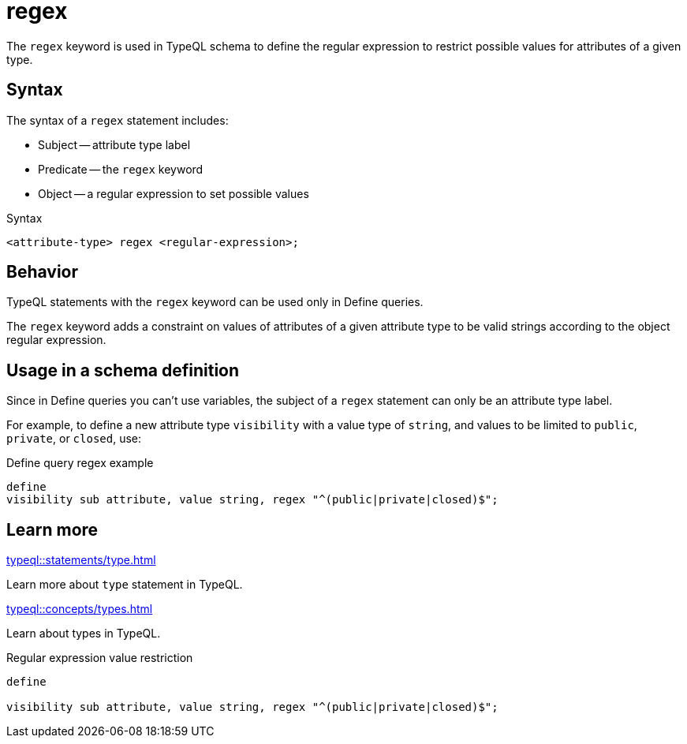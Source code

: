 = regex

The `regex` keyword is used in TypeQL schema to define the regular expression to restrict possible
values for attributes of a given type.

== Syntax

The syntax of a `regex` statement includes:

* Subject -- attribute type label
* Predicate -- the `regex` keyword
* Object -- a regular expression to set possible values

.Syntax
[,typeql]
----
<attribute-type> regex <regular-expression>;
----

== Behavior

TypeQL statements with the `regex` keyword can be used only in Define queries.

The `regex` keyword adds a constraint on values of attributes of a given attribute type
to be valid strings according to the object regular expression.

== Usage in a schema definition

Since in Define queries you can't use variables, the subject of a `regex` statement can only be
an attribute type label.

For example, to define a new attribute type `visibility` with a value type of `string`,
and values to be limited to `public`, `private`, or `closed`, use:

.Define query regex example
[,typeql]
----
define
visibility sub attribute, value string, regex "^(public|private|closed)$";
----

== Learn more

[cols-2]
--
.xref:typeql::statements/type.adoc[]
[.clickable]
****
Learn more about `type` statement in TypeQL.
****

.xref:typeql::concepts/types.adoc[]
[.clickable]
****
Learn about types in TypeQL.
****
--



.Regular expression value restriction
[,typeql]
----
define

visibility sub attribute, value string, regex "^(public|private|closed)$";
----